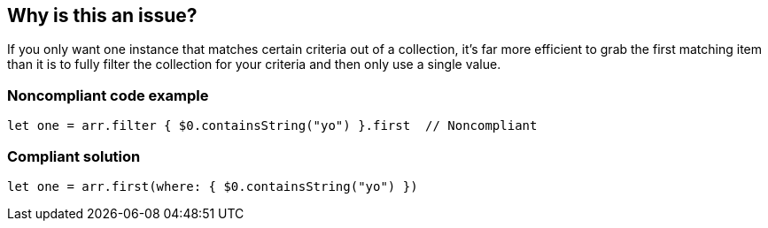 == Why is this an issue?

If you only want one instance that matches certain criteria out of a collection, it's far more efficient to grab the first matching item than it is to fully filter the collection for your criteria and then only use a single value.


=== Noncompliant code example

[source,swift]
----
let one = arr.filter { $0.containsString("yo") }.first  // Noncompliant
----


=== Compliant solution

[source,swift]
----
let one = arr.first(where: { $0.containsString("yo") })
----

ifdef::env-github,rspecator-view[]

'''
== Implementation Specification
(visible only on this page)

=== Message

Convert this "filter...first" operation to "first(where: ...)".


=== Highlighting

primary: ``++first++``

secondary: ``++filter++``


endif::env-github,rspecator-view[]
